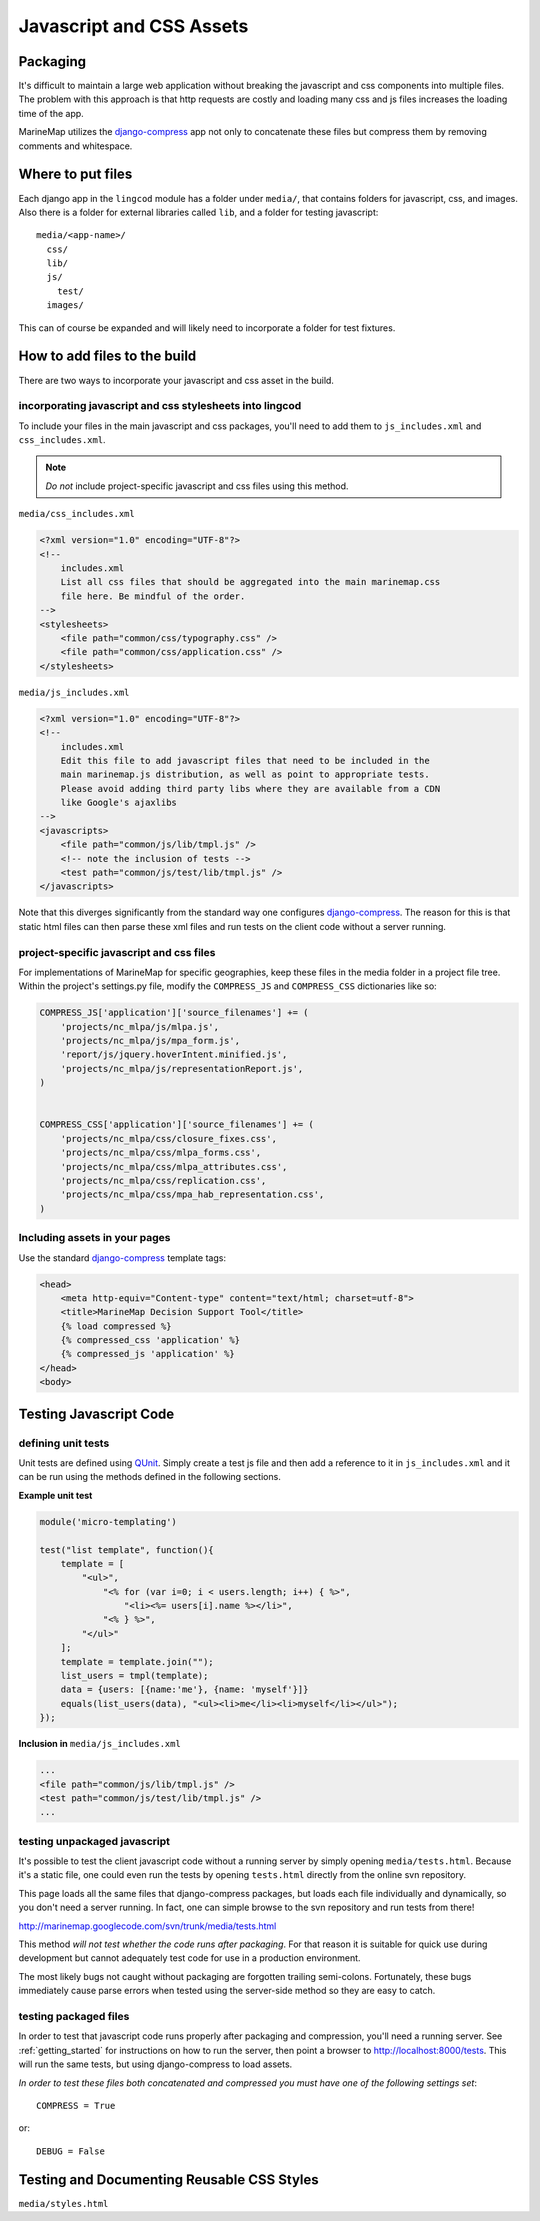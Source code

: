 Javascript and CSS Assets
=========================

Packaging
*********

It's difficult to maintain a large web application without breaking the 
javascript and css components into multiple files. The problem with this 
approach is that http requests are costly and loading many css and js files 
increases the loading time of the app.

MarineMap utilizes the `django-compress <http://code.google.com/p/django-compress/>`_ 
app not only to concatenate these files but compress them by removing 
comments and whitespace.

Where to put files
******************
Each django app in the ``lingcod`` module has a folder under ``media/``, that 
contains folders for javascript, css, and images. Also there is a folder for 
external libraries called ``lib``, and a folder for testing javascript::

    media/<app-name>/
      css/
      lib/
      js/
        test/
      images/

This can of course be expanded and will likely need to incorporate a folder
for test fixtures.
      
      
How to add files to the build
*****************************
There are two ways to incorporate your javascript and css asset in the build.

incorporating javascript and css stylesheets into lingcod
---------------------------------------------------------

To include your files in the main javascript and css packages, you'll need to
add them to ``js_includes.xml`` and ``css_includes.xml``.

.. note:: *Do not* include project-specific javascript and css files using this method.

``media/css_includes.xml``

.. code-block:: xml
    
    <?xml version="1.0" encoding="UTF-8"?>
    <!--
    	includes.xml
        List all css files that should be aggregated into the main marinemap.css
        file here. Be mindful of the order.
    -->
    <stylesheets>
        <file path="common/css/typography.css" />
        <file path="common/css/application.css" />
    </stylesheets>
    
``media/js_includes.xml``

.. code-block:: xml

    <?xml version="1.0" encoding="UTF-8"?>
    <!--
    	includes.xml
        Edit this file to add javascript files that need to be included in the
        main marinemap.js distribution, as well as point to appropriate tests.
        Please avoid adding third party libs where they are available from a CDN        
        like Google's ajaxlibs
    -->
    <javascripts>
        <file path="common/js/lib/tmpl.js" />
        <!-- note the inclusion of tests -->
        <test path="common/js/test/lib/tmpl.js" />
    </javascripts>

Note that this diverges significantly from the standard way one configures
`django-compress <http://code.google.com/p/django-compress/>`_. The reason for
this is that static html files can then parse these xml files and run tests
on the client code without a server running.

.. _project_assets:

project-specific javascript and css files
-----------------------------------------

For implementations of MarineMap for specific geographies, keep these files in 
the media folder in a project file tree. Within the project's settings.py 
file, modify the ``COMPRESS_JS`` and ``COMPRESS_CSS`` dictionaries like so:

.. code-block:: python

    COMPRESS_JS['application']['source_filenames'] += (
        'projects/nc_mlpa/js/mlpa.js',
        'projects/nc_mlpa/js/mpa_form.js',
        'report/js/jquery.hoverIntent.minified.js',
        'projects/nc_mlpa/js/representationReport.js',
    )


    COMPRESS_CSS['application']['source_filenames'] += (
        'projects/nc_mlpa/css/closure_fixes.css',
        'projects/nc_mlpa/css/mlpa_forms.css',
        'projects/nc_mlpa/css/mlpa_attributes.css',
        'projects/nc_mlpa/css/replication.css',
        'projects/nc_mlpa/css/mpa_hab_representation.css',
    )


Including assets in your pages
------------------------------
Use the standard `django-compress <http://code.google.com/p/django-compress/>`_
template tags:

.. code-block:: django

    <head>
        <meta http-equiv="Content-type" content="text/html; charset=utf-8">
        <title>MarineMap Decision Support Tool</title>
        {% load compressed %}
        {% compressed_css 'application' %}
        {% compressed_js 'application' %}
    </head>
    <body>

Testing Javascript Code
***********************

defining unit tests
-------------------
Unit tests are defined using `QUnit <http://docs.jquery.com/QUnit>`_. Simply
create a test js file and then add a reference to it in ``js_includes.xml`` 
and it can be run using the methods defined in the following sections.

**Example unit test**

.. code-block:: javascript

    module('micro-templating')

    test("list template", function(){
        template = [
            "<ul>",
                "<% for (var i=0; i < users.length; i++) { %>",
                    "<li><%= users[i].name %></li>",
                "<% } %>",
            "</ul>"
        ];
        template = template.join("");
        list_users = tmpl(template);
        data = {users: [{name:'me'}, {name: 'myself'}]}
        equals(list_users(data), "<ul><li>me</li><li>myself</li></ul>");
    });

**Inclusion in** ``media/js_includes.xml``

.. code-block:: xml

    ...
    <file path="common/js/lib/tmpl.js" />
    <test path="common/js/test/lib/tmpl.js" />
    ...
    
testing unpackaged javascript
-----------------------------
It's possible to test the client javascript code without a running server by
simply opening ``media/tests.html``. Because it's a static file, one could even
run the tests by opening ``tests.html`` directly from the online svn repository.

This page loads all the same files that django-compress packages, but loads
each file individually and dynamically, so you don't need a server running. In
fact, one can simple browse to the svn repository and run tests from there!

`<http://marinemap.googlecode.com/svn/trunk/media/tests.html>`_

This method *will not test whether the code runs after packaging*. For that
reason it is suitable for quick use during development but cannot adequately
test code for use in a production environment.

The most likely bugs not caught without packaging are forgotten trailing 
semi-colons. Fortunately, these bugs immediately cause parse errors when 
tested using the server-side method so they are easy to catch.

testing packaged files
----------------------
In order to test that javascript code runs properly after packaging and 
compression, you'll need a running server. See :ref:`getting_started` for 
instructions on how to run the server, then point a browser to `<http://localhost:8000/tests>`_. This
will run the same tests, but using django-compress to load assets. 

*In order to test these files both concatenated and compressed you must have 
one of the following settings set*::

    COMPRESS = True

or::
    
    DEBUG = False

Testing and Documenting Reusable CSS Styles
*******************************************
``media/styles.html``